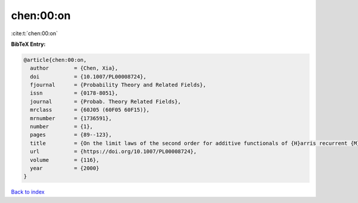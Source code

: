 chen:00:on
==========

:cite:t:`chen:00:on`

**BibTeX Entry:**

.. code-block:: bibtex

   @article{chen:00:on,
     author        = {Chen, Xia},
     doi           = {10.1007/PL00008724},
     fjournal      = {Probability Theory and Related Fields},
     issn          = {0178-8051},
     journal       = {Probab. Theory Related Fields},
     mrclass       = {60J05 (60F05 60F15)},
     mrnumber      = {1736591},
     number        = {1},
     pages         = {89--123},
     title         = {On the limit laws of the second order for additive functionals of {H}arris recurrent {M}arkov chains},
     url           = {https://doi.org/10.1007/PL00008724},
     volume        = {116},
     year          = {2000}
   }

`Back to index <../By-Cite-Keys.html>`_
